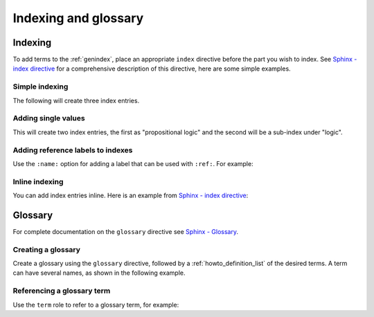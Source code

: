 Indexing and glossary
=====================

.. _howto_indexing:

Indexing
--------
To add terms to the :ref:`genindex`, place an appropriate ``index`` directive before
the part you wish to index. See `Sphinx - index directive`_ for a comprehensive
description of this directive, here are some simple examples.

Simple indexing
^^^^^^^^^^^^^^^
The following will create three index entries.

.. tab-set::

   .. tab-item:: MyST (.md)
      :sync: mystKey

      .. todo:: Test this one!

      .. code-block:: markdown

         ```{index} municipality, town, city
         ```

   .. tab-item:: reStructuredText (.rst)
      :sync: rstKey

      .. code-block:: restructuredtext

         .. index:: municipality, town, city

Adding single values
^^^^^^^^^^^^^^^^^^^^

.. tab-set::

   .. tab-item:: MyST (.md)
      :sync: mystKey

      .. code-block:: markdown

         ```{eval-rst}
         .. index::
            single: propositional logic
            single: logic; propositional
         ```

   .. tab-item:: reStructuredText (.rst)
      :sync: rstKey

      .. code-block:: restructuredtext

         .. index::
            single: propositional logic
            single: logic; propositional

This will create two index entries, the first as "propositional logic" and the second
will be a sub-index under "logic".

Adding reference labels to indexes
^^^^^^^^^^^^^^^^^^^^^^^^^^^^^^^^^^
Use the ``:name:`` option for adding a label that can be used with ``:ref:``. For example:

.. tab-set::

   .. tab-item:: MyST (.md)
      :sync: mystKey

      .. code-block:: markdown

         ```{eval-rst}
         .. index::
            :name: intro_to_formal
         ```

         ## Introduction to formal verification

         See {ref}`intro_to_formal` ...

   .. tab-item:: reStructuredText (.rst)
      :sync: rstKey

      .. code-block:: restructuredtext

         .. index::
            :name: intro_to_formal
      
         Introduction to formal verification
         -----------------------------------
            
         See :ref:`intro_to_formal` ...

Inline indexing
^^^^^^^^^^^^^^^
You can add index entries inline. Here is an example from
`Sphinx - index directive`_:

.. tab-set::

   .. tab-item:: MyST (.md)
      :sync: mystKey
      
      .. code-block:: markdown
         
         This is a normal MyST {index}`paragraph` that contains several
         {index}`index entries <pair: index; entry>`.

   .. tab-item:: reStructuredText (.rst)
      :sync: rstKey

      .. code-block:: restructuredtext
      
         This is a normal reST :index:`paragraph` that contains several
         :index:`index entries <pair: index; entry>`.


.. _howto_glossary:

Glossary
--------
For complete documentation on the ``glossary`` directive see `Sphinx - Glossary`_.

Creating a glossary
^^^^^^^^^^^^^^^^^^^
Create a glossary using the ``glossary`` directive, followed by a
:ref:`howto_definition_list` of the desired terms. A term can have several names, as
shown in the following example.

.. tab-set::

   .. tab-item:: MyST (.md)
      :sync: mystKey

      .. literalinclude:: glossary_example.md
         :language: markdown

   .. tab-item:: reStructuredText (.rst)
      :sync: rstKey

      .. literalinclude:: glossary_example.rst
         :language: restructuredtext

.. card::

   Rendered as:
   ^^^^^^^^^^^^

   .. include:: glossary_example.rst

Referencing a glossary term
^^^^^^^^^^^^^^^^^^^^^^^^^^^
Use the ``term`` role to refer to a glossary term, for example:

.. tab-set::

   .. tab-item:: MyST (.md)
      :sync: mystKey

      .. code-block:: markdown
      
         * Simple reference such as {term}`CVL`
         * Showing alternative text like {term}`The Prover <Prover>`

   .. tab-item:: reStructuredText (.rst)
      :sync: rstKey

      .. code-block:: restructuredtext
      
         * Simple reference such as :term:`CVL`
         * Showing alternative text like :term:`The Prover <Prover>`

.. card::

   Rendered as:
   ^^^^^^^^^^^^

   * Simple reference such as :term:`CVL`
   * Showing alternative text like :term:`The Prover<Prover>`


.. Links
   -----

.. _Sphinx - index directive:
   https://www.sphinx-doc.org/en/master/usage/restructuredtext/directives.html#directive-index

.. _Sphinx - Glossary:
   https://www.sphinx-doc.org/en/master/usage/restructuredtext/directives.html#glossary
